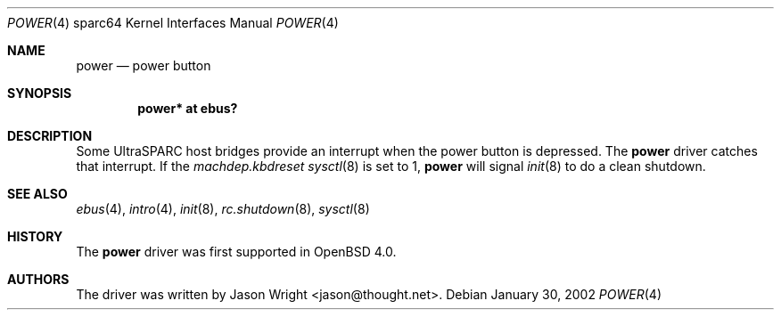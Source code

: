 .\"     $OpenBSD: src/share/man/man4/man4.sparc64/power.4,v 1.3 2006/09/20 22:38:28 jmc Exp $
.\"
.\" Copyright (c) 2006 Jason L. Wright (jason@thought.net)
.\" All rights reserved.
.\"
.\" Redistribution and use in source and binary forms, with or without
.\" modification, are permitted provided that the following conditions
.\" are met:
.\" 1. Redistributions of source code must retain the above copyright
.\"    notice, this list of conditions and the following disclaimer.
.\" 2. Redistributions in binary form must reproduce the above copyright
.\"    notice, this list of conditions and the following disclaimer in the
.\"    documentation and/or other materials provided with the distribution.
.\"
.\" THIS SOFTWARE IS PROVIDED BY THE AUTHOR ``AS IS'' AND ANY EXPRESS OR
.\" IMPLIED WARRANTIES, INCLUDING, BUT NOT LIMITED TO, THE IMPLIED
.\" WARRANTIES OF MERCHANTABILITY AND FITNESS FOR A PARTICULAR PURPOSE ARE
.\" DISCLAIMED.  IN NO EVENT SHALL THE AUTHOR BE LIABLE FOR ANY DIRECT,
.\" INDIRECT, INCIDENTAL, SPECIAL, EXEMPLARY, OR CONSEQUENTIAL DAMAGES
.\" (INCLUDING, BUT NOT LIMITED TO, PROCUREMENT OF SUBSTITUTE GOODS OR
.\" SERVICES; LOSS OF USE, DATA, OR PROFITS; OR BUSINESS INTERRUPTION)
.\" HOWEVER CAUSED AND ON ANY THEORY OF LIABILITY, WHETHER IN CONTRACT,
.\" STRICT LIABILITY, OR TORT (INCLUDING NEGLIGENCE OR OTHERWISE) ARISING IN
.\" ANY WAY OUT OF THE USE OF THIS SOFTWARE, EVEN IF ADVISED OF THE
.\" POSSIBILITY OF SUCH DAMAGE.
.\"
.Dd January 30, 2002
.Dt POWER 4 sparc64
.Os
.Sh NAME
.Nm power
.Nd power button
.Sh SYNOPSIS
.Cd "power* at ebus?"
.Sh DESCRIPTION
Some UltraSPARC host bridges provide an interrupt when the power button
is depressed.
The
.Nm
driver catches that interrupt.
If the
.Va machdep.kbdreset
.Xr sysctl 8
is set to 1,
.Nm power
will signal
.Xr init 8
to do a clean shutdown.
.Sh SEE ALSO
.Xr ebus 4 ,
.Xr intro 4 ,
.Xr init 8 ,
.Xr rc.shutdown 8 ,
.Xr sysctl 8
.Sh HISTORY
The
.Nm
driver was first supported in
.Ox 4.0 .
.Sh AUTHORS
The driver was written by
.An Jason Wright Aq jason@thought.net .
